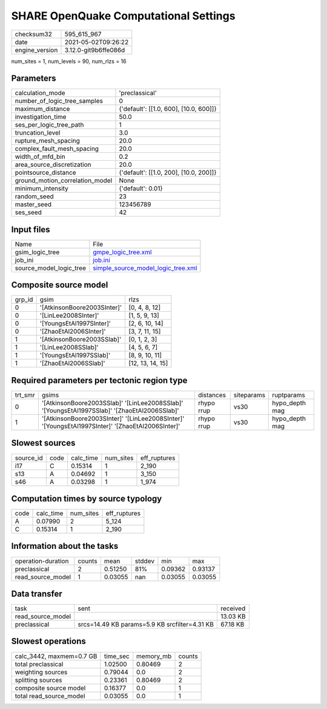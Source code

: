 SHARE OpenQuake Computational Settings
======================================

+---------------+---------------------+
| checksum32    |595_615_967          |
+---------------+---------------------+
| date          |2021-05-02T09:26:22  |
+---------------+---------------------+
| engine_version|3.12.0-git9b6ffe086d |
+---------------+---------------------+

num_sites = 1, num_levels = 90, num_rlzs = 16

Parameters
----------
+--------------------------------+---------------------------------------+
| calculation_mode               |'preclassical'                         |
+--------------------------------+---------------------------------------+
| number_of_logic_tree_samples   |0                                      |
+--------------------------------+---------------------------------------+
| maximum_distance               |{'default': [[1.0, 600], [10.0, 600]]} |
+--------------------------------+---------------------------------------+
| investigation_time             |50.0                                   |
+--------------------------------+---------------------------------------+
| ses_per_logic_tree_path        |1                                      |
+--------------------------------+---------------------------------------+
| truncation_level               |3.0                                    |
+--------------------------------+---------------------------------------+
| rupture_mesh_spacing           |20.0                                   |
+--------------------------------+---------------------------------------+
| complex_fault_mesh_spacing     |20.0                                   |
+--------------------------------+---------------------------------------+
| width_of_mfd_bin               |0.2                                    |
+--------------------------------+---------------------------------------+
| area_source_discretization     |20.0                                   |
+--------------------------------+---------------------------------------+
| pointsource_distance           |{'default': [[1.0, 200], [10.0, 200]]} |
+--------------------------------+---------------------------------------+
| ground_motion_correlation_model|None                                   |
+--------------------------------+---------------------------------------+
| minimum_intensity              |{'default': 0.01}                      |
+--------------------------------+---------------------------------------+
| random_seed                    |23                                     |
+--------------------------------+---------------------------------------+
| master_seed                    |123456789                              |
+--------------------------------+---------------------------------------+
| ses_seed                       |42                                     |
+--------------------------------+---------------------------------------+

Input files
-----------
+------------------------+---------------------------------------------------------------------------+
| Name                   |File                                                                       |
+------------------------+---------------------------------------------------------------------------+
| gsim_logic_tree        |`gmpe_logic_tree.xml <gmpe_logic_tree.xml>`_                               |
+------------------------+---------------------------------------------------------------------------+
| job_ini                |`job.ini <job.ini>`_                                                       |
+------------------------+---------------------------------------------------------------------------+
| source_model_logic_tree|`simple_source_model_logic_tree.xml <simple_source_model_logic_tree.xml>`_ |
+------------------------+---------------------------------------------------------------------------+

Composite source model
----------------------
+-------+---------------------------+-----------------+
| grp_id|gsim                       |rlzs             |
+-------+---------------------------+-----------------+
| 0     |'[AtkinsonBoore2003SInter]'|[0, 4, 8, 12]    |
+-------+---------------------------+-----------------+
| 0     |'[LinLee2008SInter]'       |[1, 5, 9, 13]    |
+-------+---------------------------+-----------------+
| 0     |'[YoungsEtAl1997SInter]'   |[2, 6, 10, 14]   |
+-------+---------------------------+-----------------+
| 0     |'[ZhaoEtAl2006SInter]'     |[3, 7, 11, 15]   |
+-------+---------------------------+-----------------+
| 1     |'[AtkinsonBoore2003SSlab]' |[0, 1, 2, 3]     |
+-------+---------------------------+-----------------+
| 1     |'[LinLee2008SSlab]'        |[4, 5, 6, 7]     |
+-------+---------------------------+-----------------+
| 1     |'[YoungsEtAl1997SSlab]'    |[8, 9, 10, 11]   |
+-------+---------------------------+-----------------+
| 1     |'[ZhaoEtAl2006SSlab]'      |[12, 13, 14, 15] |
+-------+---------------------------+-----------------+

Required parameters per tectonic region type
--------------------------------------------
+--------+------------------------------------------------------------------------------------------------+----------+----------+---------------+
| trt_smr|gsims                                                                                           |distances |siteparams|ruptparams     |
+--------+------------------------------------------------------------------------------------------------+----------+----------+---------------+
| 0      |'[AtkinsonBoore2003SSlab]' '[LinLee2008SSlab]' '[YoungsEtAl1997SSlab]' '[ZhaoEtAl2006SSlab]'    |rhypo rrup|vs30      |hypo_depth mag |
+--------+------------------------------------------------------------------------------------------------+----------+----------+---------------+
| 1      |'[AtkinsonBoore2003SInter]' '[LinLee2008SInter]' '[YoungsEtAl1997SInter]' '[ZhaoEtAl2006SInter]'|rhypo rrup|vs30      |hypo_depth mag |
+--------+------------------------------------------------------------------------------------------------+----------+----------+---------------+

Slowest sources
---------------
+----------+----+---------+---------+-------------+
| source_id|code|calc_time|num_sites|eff_ruptures |
+----------+----+---------+---------+-------------+
| i17      |C   |0.15314  |1        |2_190        |
+----------+----+---------+---------+-------------+
| s13      |A   |0.04692  |1        |3_150        |
+----------+----+---------+---------+-------------+
| s46      |A   |0.03298  |1        |1_974        |
+----------+----+---------+---------+-------------+

Computation times by source typology
------------------------------------
+-----+---------+---------+-------------+
| code|calc_time|num_sites|eff_ruptures |
+-----+---------+---------+-------------+
| A   |0.07990  |2        |5_124        |
+-----+---------+---------+-------------+
| C   |0.15314  |1        |2_190        |
+-----+---------+---------+-------------+

Information about the tasks
---------------------------
+-------------------+------+-------+------+-------+--------+
| operation-duration|counts|mean   |stddev|min    |max     |
+-------------------+------+-------+------+-------+--------+
| preclassical      |2     |0.51250|81%   |0.09362|0.93137 |
+-------------------+------+-------+------+-------+--------+
| read_source_model |1     |0.03055|nan   |0.03055|0.03055 |
+-------------------+------+-------+------+-------+--------+

Data transfer
-------------
+------------------+---------------------------------------------+---------+
| task             |sent                                         |received |
+------------------+---------------------------------------------+---------+
| read_source_model|                                             |13.03 KB |
+------------------+---------------------------------------------+---------+
| preclassical     |srcs=14.49 KB params=5.9 KB srcfilter=4.31 KB|67.18 KB |
+------------------+---------------------------------------------+---------+

Slowest operations
------------------
+-------------------------+--------+---------+-------+
| calc_3442, maxmem=0.7 GB|time_sec|memory_mb|counts |
+-------------------------+--------+---------+-------+
| total preclassical      |1.02500 |0.80469  |2      |
+-------------------------+--------+---------+-------+
| weighting sources       |0.79044 |0.0      |2      |
+-------------------------+--------+---------+-------+
| splitting sources       |0.23361 |0.80469  |2      |
+-------------------------+--------+---------+-------+
| composite source model  |0.16377 |0.0      |1      |
+-------------------------+--------+---------+-------+
| total read_source_model |0.03055 |0.0      |1      |
+-------------------------+--------+---------+-------+